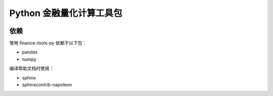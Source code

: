 Python 金融量化计算工具包
=========================

.. image:: https://travis-ci.org/GuQiangJS/finance-tools-py.svg?branch=master
    :target: https://travis-ci.org/GuQiangJS/finance-tools-py

.. image:: https://coveralls.io/repos/github/GuQiangJS/finance-tools-py/badge.svg
    :target: https://coveralls.io/github/GuQiangJS/finance-tools-py

依赖
~~~~~

使用 finance-tools-py 依赖于以下包：

* pandas
* numpy

编译帮助文档时使用：

* sphinx
* sphinxcontrib-napoleon
